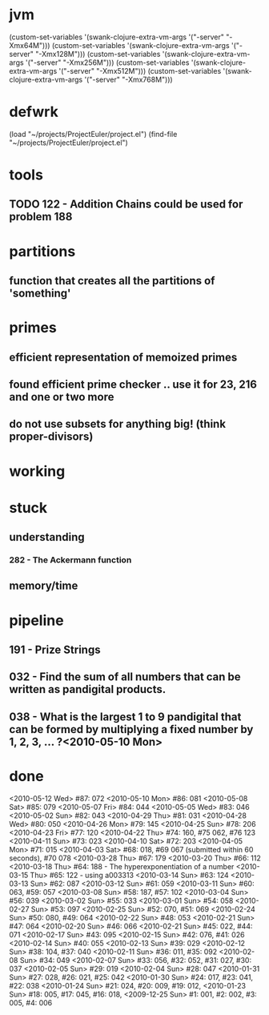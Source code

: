 * jvm
(custom-set-variables '(swank-clojure-extra-vm-args '("-server" "-Xmx64M")))
(custom-set-variables '(swank-clojure-extra-vm-args '("-server" "-Xmx128M")))
(custom-set-variables '(swank-clojure-extra-vm-args '("-server" "-Xmx256M")))
(custom-set-variables '(swank-clojure-extra-vm-args '("-server" "-Xmx512M")))
(custom-set-variables '(swank-clojure-extra-vm-args '("-server" "-Xmx768M")))
* defwrk
(load "~/projects/ProjectEuler/project.el")
(find-file "~/projects/ProjectEuler/project.el")
* tools
** TODO 122 - Addition Chains could be used for problem 188
* partitions
** function that creates all the partitions of 'something'
* primes
** efficient representation of memoized primes
** found efficient prime checker .. use it for 23, 216 and one or two more
** do not use subsets for anything big! (think proper-divisors)
* working
* stuck
** understanding
*** 282 - The Ackermann function
** memory/time
* pipeline
** 191 - Prize Strings
** 032 - Find the sum of all numbers that can be written as pandigital products.
** 038 - What is the largest 1 to 9 pandigital that can be formed by multiplying a fixed number by 1, 2, 3, ... ?<2010-05-10 Mon>
* done
<2010-05-12 Wed> #87: 072
<2010-05-10 Mon> #86: 081
<2010-05-08 Sat> #85: 079
<2010-05-07 Fri> #84: 044
<2010-05-05 Wed> #83: 046
<2010-05-02 Sun> #82: 043
<2010-04-29 Thu> #81: 031
<2010-04-28 Wed> #80: 050
<2010-04-26 Mon> #79: 145
<2010-04-25 Sun> #78: 206
<2010-04-23 Fri> #77: 120
<2010-04-22 Thu> #74: 160, #75 062, #76 123
<2010-04-11 Sun> #73: 023
<2010-04-10 Sat> #72: 203
<2010-04-05 Mon> #71: 015
<2010-04-03 Sat> #68: 018, #69 067 (submitted within 60 seconds), #70 078
<2010-03-28 Thu> #67: 179 
<2010-03-20 Thu> #66: 112 
<2010-03-18 Thu> #64: 188 - The hyperexponentiation of a number
<2010-03-15 Thu> #65: 122 - using a003313 
<2010-03-14 Sun> #63: 124
<2010-03-13 Sun> #62: 087
<2010-03-12 Sun> #61: 059
<2010-03-11 Sun> #60: 063, #59: 057
<2010-03-08 Sun> #58: 187, #57: 102
<2010-03-04 Sun> #56: 039
<2010-03-02 Sun> #55: 033
<2010-03-01 Sun> #54: 058
<2010-02-27 Sun> #53: 097
<2010-02-25 Sun> #52: 070, #51: 069
<2010-02-24 Sun> #50: 080, #49: 064
<2010-02-22 Sun> #48: 053
<2010-02-21 Sun> #47: 064
<2010-02-20 Sun> #46: 066
<2010-02-21 Sun> #45: 022, #44: 071
<2010-02-17 Sun> #43: 095
<2010-02-15 Sun> #42: 076, #41: 026
<2010-02-14 Sun> #40: 055
<2010-02-13 Sun> #39: 029
<2010-02-12 Sun> #38: 104, #37: 040
<2010-02-11 Sun> #36: 011, #35: 092
<2010-02-08 Sun> #34: 049
<2010-02-07 Sun> #33: 056, #32: 052, #31: 027, #30: 037
<2010-02-05 Sun> #29: 019
<2010-02-04 Sun> #28: 047
<2010-01-31 Sun> #27: 028, #26: 021, #25: 042
<2010-01-30 Sun> #24: 017, #23: 041, #22: 038
<2010-01-24 Sun> #21: 024, #20: 009, #19: 012, 
<2010-01-23 Sun> #18: 005, #17: 045, #16: 018, 
<2009-12-25 Sun> #1: 001, #2: 002, #3: 005, #4: 006
    
